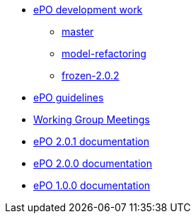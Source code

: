 * xref:epo-dev-work.adoc[ePO development work]
** xref:master-branch.adoc[master]
** xref:model-refactoring-branch.adoc[model-refactoring]
** xref:frozen-2.0.2-branch.adoc[frozen-2.0.2]
* xref:epo-guidelines.adoc[ePO guidelines]
* xref:epo-wgm::index.adoc[Working Group Meetings]
* xref:2.0.1@EPO::index.adoc[ePO 2.0.1 documentation]
* xref:2.0.0@EPO::index.adoc[ePO 2.0.0 documentation]
* xref:1.0.0@EPO::index.adoc[ePO 1.0.0 documentation]

